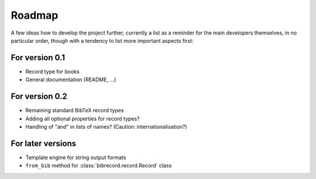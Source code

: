 =======
Roadmap
=======

A few ideas how to develop the project further, currently a list as a reminder for the main developers themselves, in no particular order, though with a tendency to list more important aspects first:


For version 0.1
===============

* Record type for books

* General documentation (README, ...)


For version 0.2
===============

* Remaining standard BibTeX record types

* Adding all optional properties for record types?

* Handling of "and" in lists of names? (Caution: internationalisation?)


For later versions
==================

* Template engine for string output formats

* ``from_bib`` method for :class:`bibrecord.record.Record` class
